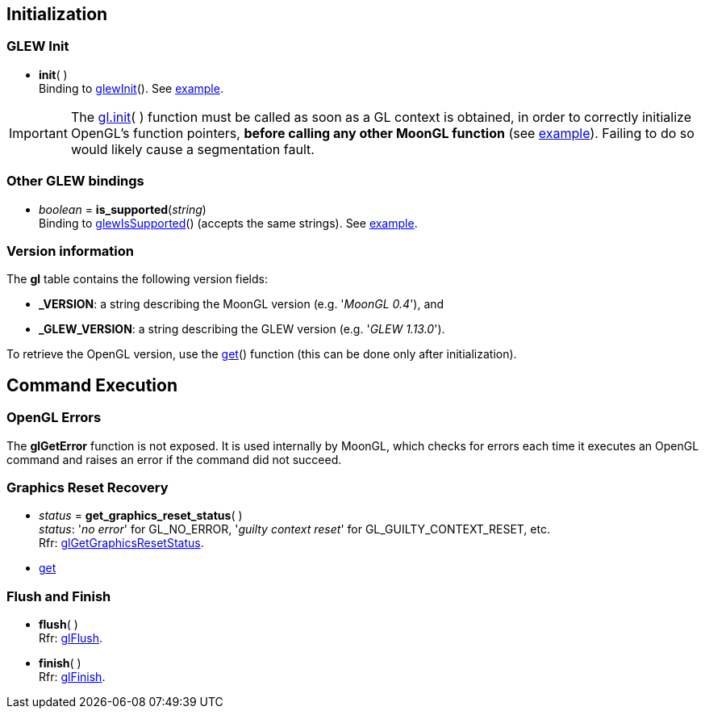 
== Initialization


=== GLEW Init
[[gl.init]]
* *init*( ) +
[small]#Binding to http://glew.sourceforge.net/basic.html[glewInit]().#
[small]#See <<snippet_init, example>>.#

IMPORTANT: The <<gl.init, gl.init>>( ) function must be called as soon as a GL context is obtained,
in order to correctly initialize OpenGL's function pointers, *before calling any other MoonGL function*
(see <<snippet_init, example>>). Failing to do so would likely cause a segmentation fault.

=== Other GLEW bindings

* _boolean_ = *is_supported*(_string_) +
[small]#Binding to http://glew.sourceforge.net/basic.html[glewIsSupported]() (accepts the same strings).# 
[small]#See <<snippet_is_supported, example>>.#

=== Version information

The *gl* table contains the following version fields:

* *pass:[_VERSION]*: a string describing the MoonGL version (e.g. '_MoonGL 0.4_'), and
* *pass:[_GLEW_VERSION]*: a string describing the GLEW version (e.g. '_GLEW 1.13.0_').

To retrieve the OpenGL version, use the <<gl.get, get>>() function (this can be
done only after initialization).

== Command Execution

=== OpenGL Errors

The *glGetError* function is not exposed. It is used internally by MoonGL, 
which checks for errors each time it executes an OpenGL command and raises
an error if the command did not succeed.

=== Graphics Reset Recovery

[[gl.get_graphics_reset_status]]
* _status_ = *get_graphics_reset_status*( ) +
[small]#_status_: '_no error_' for GL_NO_ERROR, '_guilty context reset_' for GL_GUILTY_CONTEXT_RESET, etc.# +
[small]#Rfr: https://www.opengl.org/sdk/docs/man/html/glGetGraphicsResetStatus.xhtml[glGetGraphicsResetStatus].#

* <<gl.get, get>>

=== Flush and Finish

[[gl.flush]]
* *flush*( ) +
[small]#Rfr: https://www.khronos.org/opengl/wiki/GLAPI/glFlush[glFlush].#

[[gl.finish]]
* *finish*( ) +
[small]#Rfr: https://www.khronos.org/opengl/wiki/GLAPI/glFinish[glFinish].#

